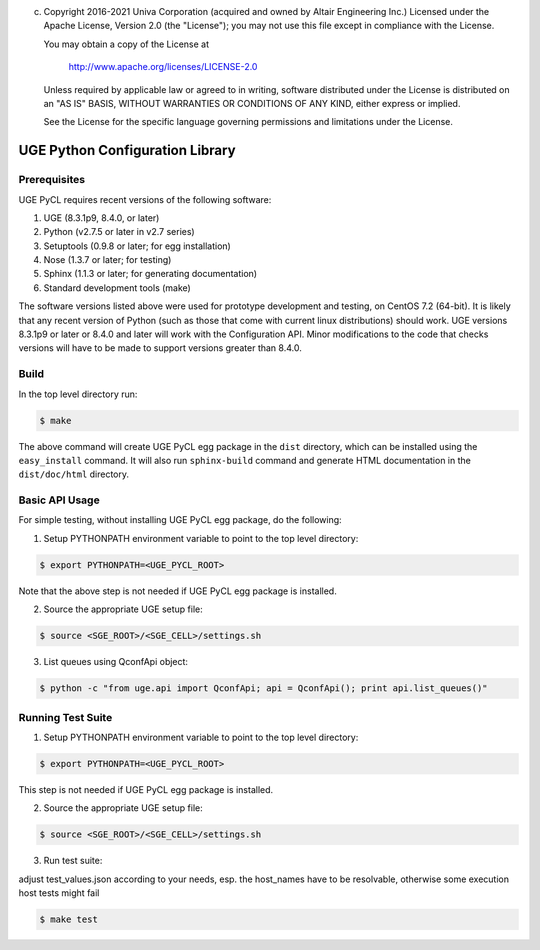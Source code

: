 (c) Copyright 2016-2021 Univa Corporation (acquired and owned by Altair Engineering Inc.)
    Licensed under the Apache License, Version 2.0 (the "License"); you may not
    use this file except in compliance with the License.

    You may obtain a copy of the License at

       http://www.apache.org/licenses/LICENSE-2.0

    Unless required by applicable law or agreed to in writing, software
    distributed under the License is distributed on an "AS IS" BASIS, WITHOUT
    WARRANTIES OR CONDITIONS OF ANY KIND, either express or implied.

    See the License for the specific language governing permissions and
    limitations under the License.

UGE Python Configuration Library
================================

Prerequisites
-------------

UGE PyCL requires recent versions of the following software:

1. UGE (8.3.1p9, 8.4.0, or later)
2. Python (v2.7.5 or later in v2.7 series)
3. Setuptools (0.9.8 or later; for egg installation)
4. Nose (1.3.7 or later; for testing)
5. Sphinx (1.1.3 or later; for generating documentation)
6. Standard development tools (make)

The software versions listed above were used for prototype development
and testing, on CentOS 7.2 (64-bit). It is likely that any recent
version of Python (such as those that come with current linux
distributions) should work. UGE versions 8.3.1p9 or later or 8.4.0 and
later will work with the Configuration API. Minor modifications to the
code that checks versions will have to be made to support versions
greater than 8.4.0.

Build
-----

In the top level directory run:

.. code:: sh

   $ make 

The above command will create UGE PyCL egg package in the ``dist``
directory, which can be installed using the ``easy_install`` command. It
will also run ``sphinx-build`` command and generate HTML documentation
in the ``dist/doc/html`` directory.

Basic API Usage
---------------

For simple testing, without installing UGE PyCL egg package, do the
following:

1) Setup PYTHONPATH environment variable to point to the top level
   directory:

.. code:: sh

   $ export PYTHONPATH=<UGE_PYCL_ROOT>

Note that the above step is not needed if UGE PyCL egg package is
installed.

2) Source the appropriate UGE setup file:

.. code:: sh

   $ source <SGE_ROOT>/<SGE_CELL>/settings.sh

3) List queues using QconfApi object:

.. code:: sh

   $ python -c "from uge.api import QconfApi; api = QconfApi(); print api.list_queues()"

Running Test Suite
------------------

1) Setup PYTHONPATH environment variable to point to the top level
   directory:

.. code:: sh

   $ export PYTHONPATH=<UGE_PYCL_ROOT>

This step is not needed if UGE PyCL egg package is installed.

2) Source the appropriate UGE setup file:

.. code:: sh

   $ source <SGE_ROOT>/<SGE_CELL>/settings.sh

3) Run test suite:

adjust test_values.json according to your needs, esp. the host_names
have to be resolvable, otherwise some execution host tests might fail

.. code:: sh

   $ make test



